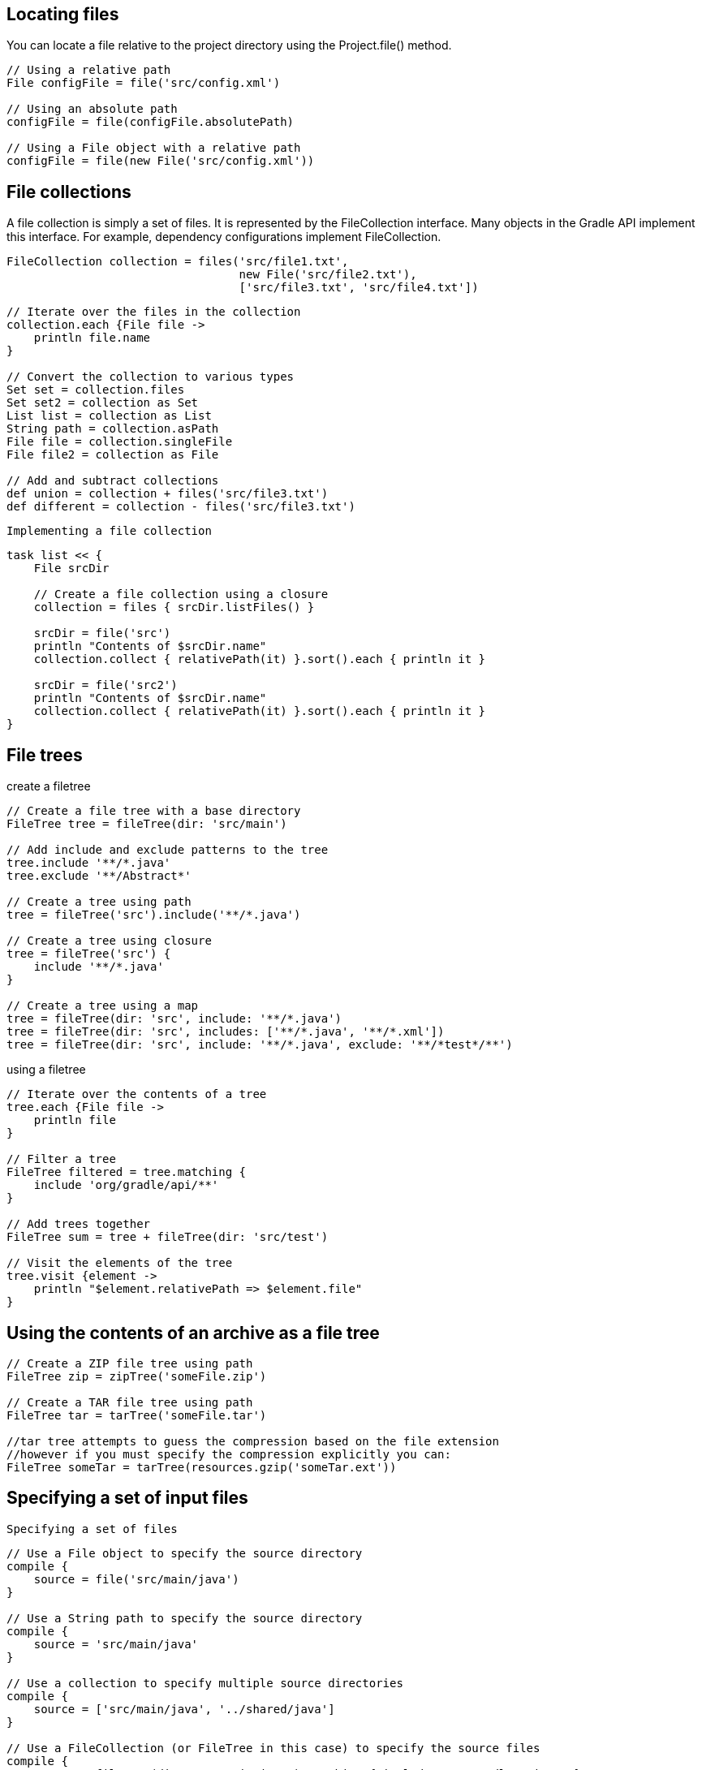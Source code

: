 == Locating files

You can locate a file relative to the project directory using the Project.file() method.

----
// Using a relative path
File configFile = file('src/config.xml')

// Using an absolute path
configFile = file(configFile.absolutePath)

// Using a File object with a relative path
configFile = file(new File('src/config.xml'))
----

== File collections

A file collection is simply a set of files. It is represented by the FileCollection interface. Many objects in the Gradle API implement this interface. For example, dependency configurations implement FileCollection.

----
FileCollection collection = files('src/file1.txt',
                                  new File('src/file2.txt'),
                                  ['src/file3.txt', 'src/file4.txt'])

----

----
// Iterate over the files in the collection
collection.each {File file ->
    println file.name
}

// Convert the collection to various types
Set set = collection.files
Set set2 = collection as Set
List list = collection as List
String path = collection.asPath
File file = collection.singleFile
File file2 = collection as File

// Add and subtract collections
def union = collection + files('src/file3.txt')
def different = collection - files('src/file3.txt')

----

 Implementing a file collection

----
task list << {
    File srcDir

    // Create a file collection using a closure
    collection = files { srcDir.listFiles() }

    srcDir = file('src')
    println "Contents of $srcDir.name"
    collection.collect { relativePath(it) }.sort().each { println it }

    srcDir = file('src2')
    println "Contents of $srcDir.name"
    collection.collect { relativePath(it) }.sort().each { println it }
}

----

==  File trees

create a filetree
----
// Create a file tree with a base directory
FileTree tree = fileTree(dir: 'src/main')

// Add include and exclude patterns to the tree
tree.include '**/*.java'
tree.exclude '**/Abstract*'

// Create a tree using path
tree = fileTree('src').include('**/*.java')

// Create a tree using closure
tree = fileTree('src') {
    include '**/*.java'
}

// Create a tree using a map
tree = fileTree(dir: 'src', include: '**/*.java')
tree = fileTree(dir: 'src', includes: ['**/*.java', '**/*.xml'])
tree = fileTree(dir: 'src', include: '**/*.java', exclude: '**/*test*/**')
----

using a filetree

----
// Iterate over the contents of a tree
tree.each {File file ->
    println file
}

// Filter a tree
FileTree filtered = tree.matching {
    include 'org/gradle/api/**'
}

// Add trees together
FileTree sum = tree + fileTree(dir: 'src/test')

// Visit the elements of the tree
tree.visit {element ->
    println "$element.relativePath => $element.file"
}

----

== Using the contents of an archive as a file tree

----
// Create a ZIP file tree using path
FileTree zip = zipTree('someFile.zip')

// Create a TAR file tree using path
FileTree tar = tarTree('someFile.tar')

//tar tree attempts to guess the compression based on the file extension
//however if you must specify the compression explicitly you can:
FileTree someTar = tarTree(resources.gzip('someTar.ext'))

----

==  Specifying a set of input files

 Specifying a set of files
----
// Use a File object to specify the source directory
compile {
    source = file('src/main/java')
}

// Use a String path to specify the source directory
compile {
    source = 'src/main/java'
}

// Use a collection to specify multiple source directories
compile {
    source = ['src/main/java', '../shared/java']
}

// Use a FileCollection (or FileTree in this case) to specify the source files
compile {
    source = fileTree(dir: 'src/main/java').matching { include 'org/gradle/api/**' }
}

// Using a closure to specify the source files.
compile {
    source = {
        // Use the contents of each zip file in the src dir
        file('src').listFiles().findAll {it.name.endsWith('.zip')}.collect { zipTree(it) }
    }
}
----



----
compile {
    // Add some source directories use String paths
    source 'src/main/java', 'src/main/groovy'

    // Add a source directory using a File object
    source file('../shared/java')

    // Add some source directories using a closure
    source { file('src/test/').listFiles() }
}
----

== Copying files

You can use the Copy task to copy files. The copy task is very flexible, and allows you to, for example, filter the contents of the files as they are copied, and map to the file names.

----
task copyTask(type: Copy) {
    from 'src/main/webapp'
    into 'build/explodedWar'
}
----

Specifying copy task source files and destination directory

----

task anotherCopyTask(type: Copy) {
    // Copy everything under src/main/webapp
    from 'src/main/webapp'
    // Copy a single file
    from 'src/staging/index.html'
    // Copy the output of a task
    from copyTask
    // Copy the output of a task using Task outputs explicitly.
    from copyTaskWithPatterns.outputs
    // Copy the contents of a Zip file
    from zipTree('src/main/assets.zip')
    // Determine the destination directory later
    into { getDestDir() }
}

----

Selecting the files to copy

----
task copyTaskWithPatterns(type: Copy) {
    from 'src/main/webapp'
    into 'build/explodedWar'
    include '**/*.html'
    include '**/*.jsp'
    exclude { details -> details.file.name.endsWith('.html') &&
                         details.file.text.contains('staging') }
}
----

copying files using the copy() method without up-to-date check

----
task copyMethod << {
    copy {
        from 'src/main/webapp'
        into 'build/explodedWar'
        include '**/*.html'
        include '**/*.jsp'
    }
}

----

Copying files using the copy() method with up-to-date check

----
task copyMethodWithExplicitDependencies{
    // up-to-date check for inputs, plus add copyTask as dependency
    inputs.file copyTask
    outputs.dir 'some-dir' // up-to-date check for outputs
    doLast{
        copy {
            // Copy the output of copyTask
            from copyTask
            into 'some-dir'
        }
    }
}
----

=== Renaming files

----
task rename(type: Copy) {
    from 'src/main/webapp'
    into 'build/explodedWar'
    // Use a closure to map the file name
    rename { String fileName ->
        fileName.replace('-staging-', '')
    }
    // Use a regular expression to map the file name
    rename '(.+)-staging-(.+)', '$1$2'
    rename(/(.+)-staging-(.+)/, '$1$2')
}
----

==== Filtering files

----
import org.apache.tools.ant.filters.FixCrLfFilter
import org.apache.tools.ant.filters.ReplaceTokens

task filter(type: Copy) {
    from 'src/main/webapp'
    into 'build/explodedWar'
    // Substitute property tokens in files
    expand(copyright: '2009', version: '2.3.1')
    expand(project.properties)
    // Use some of the filters provided by Ant
    filter(FixCrLfFilter)
    filter(ReplaceTokens, tokens: [copyright: '2009', version: '2.3.1'])
    // Use a closure to filter each line
    filter { String line ->
        "[$line]"
    }
    // Use a closure to remove lines
    filter { String line ->
        line.startsWith('-') ? null : line
    }
}
----

=== Using the CopySpec class

----
task nestedSpecs(type: Copy) {
    into 'build/explodedWar'
    exclude '**/*staging*'
    from('src/dist') {
        include '**/*.html'
    }
    into('libs') {
        from configurations.runtime
    }
}
----

== Using the Sync task

----
task libs(type: Sync) {
    from configurations.runtime
    into "$buildDir/libs"
}
----

== Creating archives


----
apply plugin: 'java'

task zip(type: Zip) {
    from 'src/dist'
    into('libs') {
        from configurations.runtime
    }
}
----

Archive naming

----
apply plugin: 'java'

version = 1.0

task myZip(type: Zip) {
    from 'somedir'
}

println myZip.archiveName
println relativePath(myZip.destinationDir)
println relativePath(myZip.archivePath)
----


Configuration of archive task - custom archive name

----
apply plugin: 'java'
version = 1.0

task myZip(type: Zip) {
    from 'somedir'
    baseName = 'customName'
}

println myZip.archiveName
----


Configuration of archive task - appendix & classifier
----
apply plugin: 'java'
archivesBaseName = 'gradle'
version = 1.0

task myZip(type: Zip) {
    appendix = 'wrapper'
    classifier = 'src'
    from 'somedir'
}

println myZip.archiveName
----

Archive tasks - naming properties

archiveName,archivePath	,destinationDir,baseName,appendix,version,classifier,extension

=== Sharing content between multiple archives


